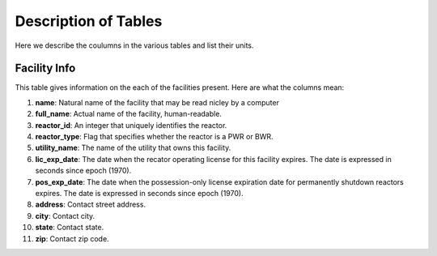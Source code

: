 =====================
Description of Tables
=====================

Here we describe the coulumns in the various tables and list their units.


-------------
Facility Info
-------------

This table gives information on the each of the facilities present.  Here are what the columns mean:

1.  **name**: Natural name of the facility that may be read nicley by a computer
2.  **full_name**: Actual name of the facility, human-readable.
3.  **reactor_id**: An integer that uniquely identifies the reactor.
4.  **reactor_type**: Flag that specifies whether the reactor is a PWR or BWR.
5.  **utility_name**: The name of the utility that owns this facility. 
6.  **lic_exp_date**: The date when the recator operating license for this facility expires.  
    The date is expressed in seconds since epoch (1970).
7.  **pos_exp_date**: The date when the possession-only license expiration date for permanently shutdown 
    reactors expires. The date is expressed in seconds since epoch (1970).
8.  **address**: Contact street address.
9.  **city**: Contact city.
10. **state**: Contact state.
11. **zip**: Contact zip code.

